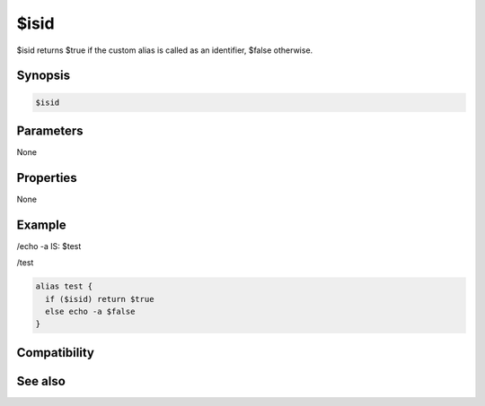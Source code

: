 $isid
=====

$isid returns $true if the custom alias is called as an identifier, $false otherwise.

Synopsis
--------

.. code:: text

    $isid

Parameters
----------

None

Properties
----------

None

Example
-------

/echo -a IS: $test

/test

.. code:: text

    alias test {
      if ($isid) return $true
      else echo -a $false
    }

Compatibility
-------------

.. compatibility:: 5.6

See also
--------

.. hlist::
    :columns: 4

    * :doc:`/alias </commands/alias>`

